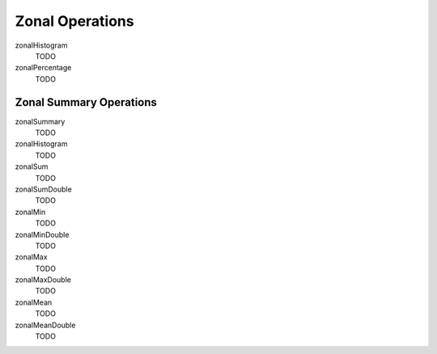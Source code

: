 .. _zonal-0.9.0:

Zonal Operations
================

zonalHistogram
  TODO

zonalPercentage
  TODO

Zonal Summary Operations
------------------------

zonalSummary
  TODO

zonalHistogram
  TODO

zonalSum
  TODO

zonalSumDouble
  TODO

zonalMin
  TODO

zonalMinDouble
  TODO

zonalMax
  TODO

zonalMaxDouble
  TODO

zonalMean
  TODO

zonalMeanDouble
  TODO
